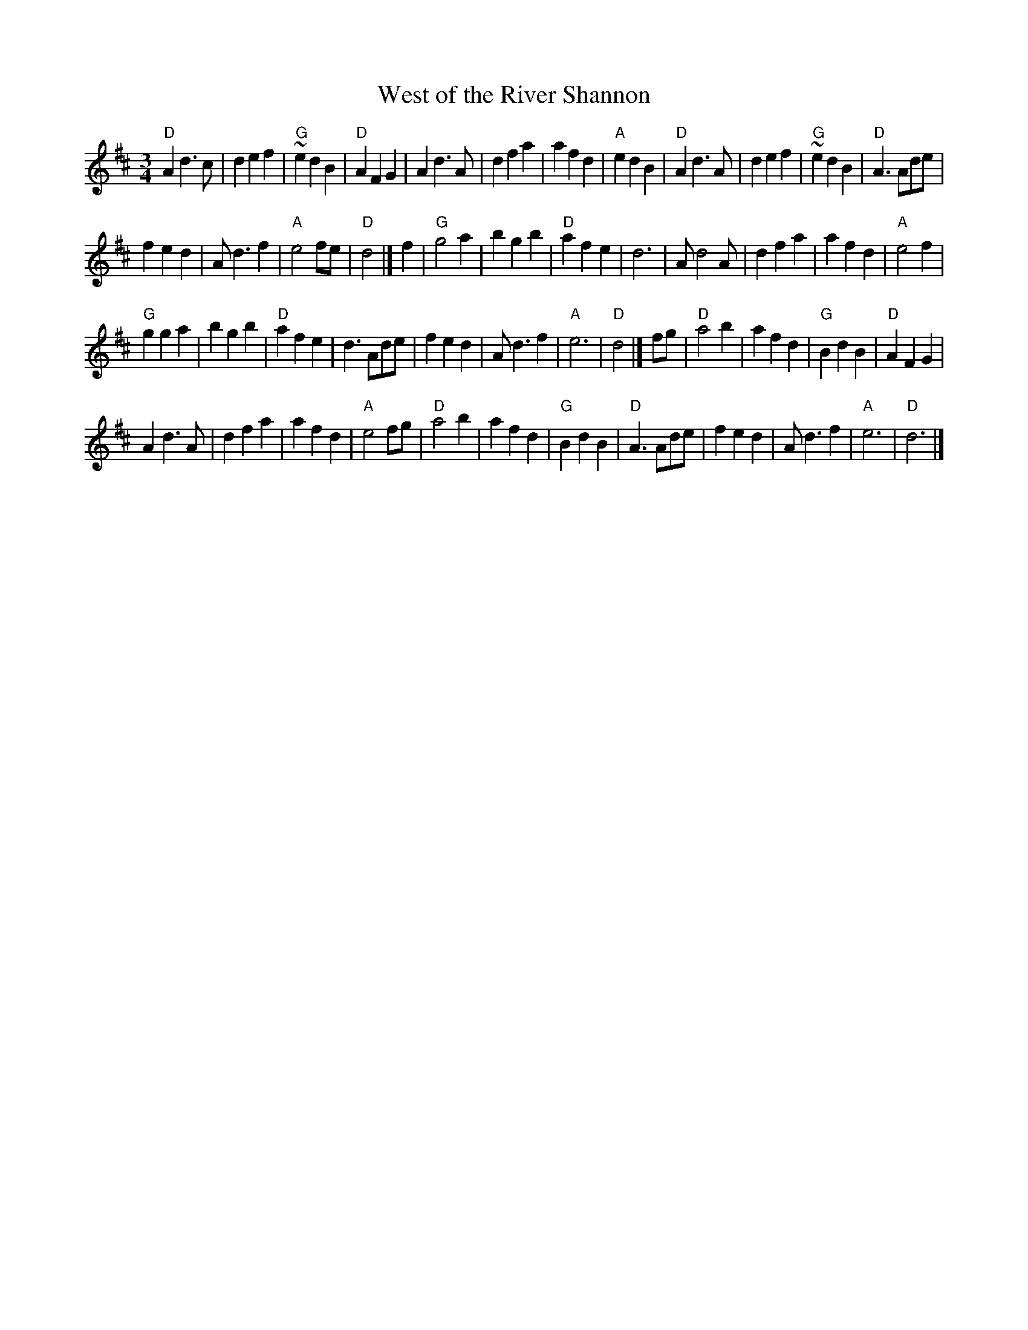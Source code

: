 X:935
T:West of the River Shannon
R:Waltz
S:Jake from the John Boyle O'Reilly Club, East Springfield, MA
S:ricker~3.abc
Z:Transcription:??, chords:Mike Long
M:3/4
L:1/4
K:D
"D"Ad>c|def|"G"~edB|"D"AFG|Ad>A|dfa|afd|"A"edB|\
"D"Ad>A|def|"G"~edB|"D"A3/2 A/d/e/|
fed|A/d3/2f|"A"e2f/e/|"D"d2|]\
f|\
"G"g2a|bgb|"D"afe|d3|A/d2A/|dfa|afd|"A"e2f|
"G"gga|bgb|"D"afe|d3/2 A/d/e/|fed|A/d3/2f|"A"e3|"D"d2|]\
f/g/|\
"D"a2b|afd|"G"BdB|"D"AFG|
Ad>A|dfa|afd|"A"e2f/g/|\
"D"a2b|afd|"G"BdB|"D"A3/2 A/d/e/|fed|A/d3/2f|"A"e3|"D"d3|]
